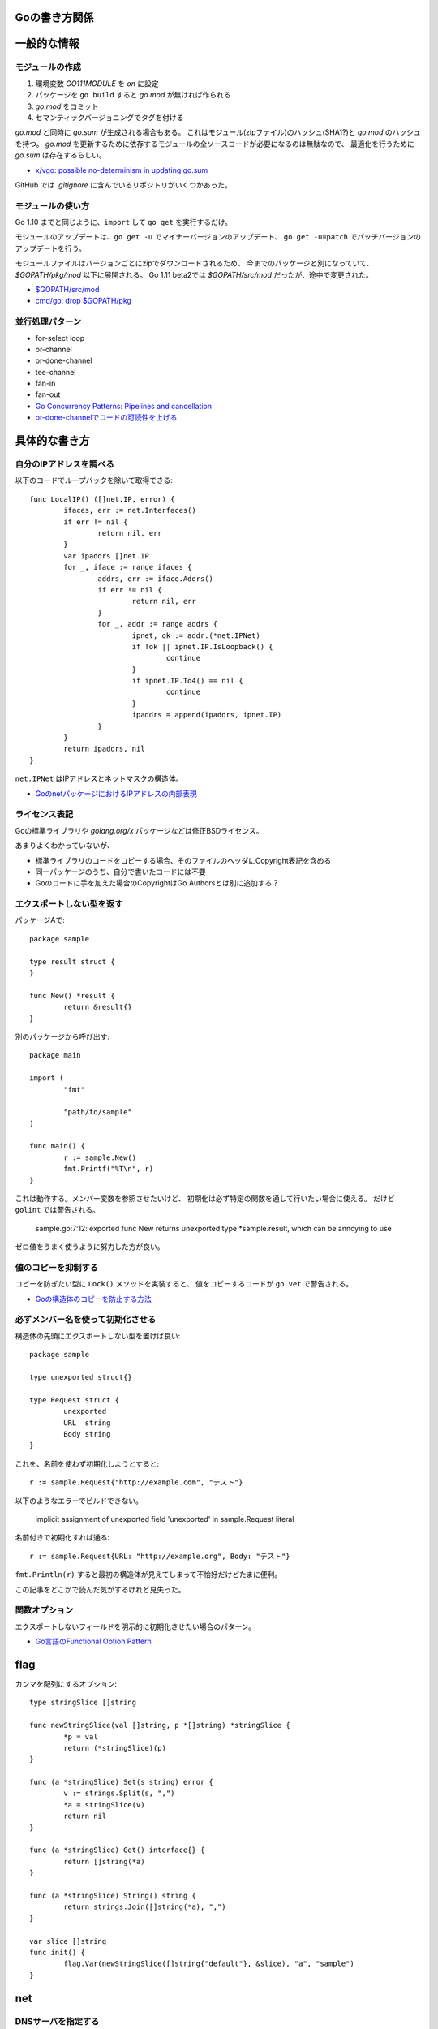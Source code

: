 Goの書き方関係
==============

.. highlight:: go

一般的な情報
=============

モジュールの作成
-----------------

1. 環境変数 *GO111MODULE* を *on* に設定
2. パッケージを ``go build`` すると *go.mod* が無ければ作られる
3. *go.mod* をコミット
4. セマンティックバージョニングでタグを付ける

*go.mod* と同時に *go.sum* が生成される場合もある。
これはモジュール(zipファイル)のハッシュ(SHA1?)と *go.mod* のハッシュを持つ。
*go.mod* を更新するために依存するモジュールの全ソースコードが必要になるのは無駄なので、
最適化を行うために *go.sum* は存在するらしい。

* `x/vgo: possible no-determinism in updating go.sum <https://github.com/golang/go/issues/26310>`_

GitHub では *.gitignore* に含んでいるリポジトリがいくつかあった。

モジュールの使い方
-------------------

Go 1.10 までと同じように、``import`` して ``go get`` を実行するだけ。

モジュールのアップデートは、``go get -u`` でマイナーバージョンのアップデート、
``go get -u=patch`` でパッチバージョンのアップデートを行う。

モジュールファイルはバージョンごとにzipでダウンロードされるため、
今までのパッケージと別になっていて、*$GOPATH/pkg/mod* 以下に展開される。
Go 1.11 beta2では *$GOPATH/src/mod* だったが、途中で変更された。

* `$GOPATH/src/mod <https://groups.google.com/d/topic/golang-dev/RjSj4bGSmsw/discussion>`_
* `cmd/go: drop $GOPATH/pkg <https://github.com/golang/go/issues/4719>`_

並行処理パターン
----------------

* for-select loop
* or-channel
* or-done-channel
* tee-channel
* fan-in
* fan-out

* `Go Concurrency Patterns: Pipelines and cancellation <https://blog.golang.org/pipelines>`_
* `or-done-channelでコードの可読性を上げる <http://ymotongpoo.hatenablog.com/entry/2017/12/04/091403>`_

具体的な書き方
===============

自分のIPアドレスを調べる
------------------------

以下のコードでループバックを除いて取得できる::

	func LocalIP() ([]net.IP, error) {
		ifaces, err := net.Interfaces()
		if err != nil {
			return nil, err
		}
		var ipaddrs []net.IP
		for _, iface := range ifaces {
			addrs, err := iface.Addrs()
			if err != nil {
				return nil, err
			}
			for _, addr := range addrs {
				ipnet, ok := addr.(*net.IPNet)
				if !ok || ipnet.IP.IsLoopback() {
					continue
				}
				if ipnet.IP.To4() == nil {
					continue
				}
				ipaddrs = append(ipaddrs, ipnet.IP)
			}
		}
		return ipaddrs, nil
	}

``net.IPNet`` はIPアドレスとネットマスクの構造体。

* `GoのnetパッケージにおけるIPアドレスの内部表現 <https://qiita.com/cubicdaiya/items/6441551467b91a160695>`_

ライセンス表記
--------------

Goの標準ライブラリや *golang.org/x* パッケージなどは修正BSDライセンス。

あまりよくわかっていないが、

* 標準ライブラリのコードをコピーする場合、そのファイルのヘッダにCopyright表記を含める
* 同一パッケージのうち、自分で書いたコードには不要
* Goのコードに手を加えた場合のCopyrightはGo Authorsとは別に追加する？

.. todo:: バイナリ配布の場合はどうする？

エクスポートしない型を返す
--------------------------

パッケージAで::

	package sample

	type result struct {
	}

	func New() *result {
		return &result{}
	}

別のパッケージから呼び出す::

	package main

	import (
		"fmt"

		"path/to/sample"
	)

	func main() {
		r := sample.New()
		fmt.Printf("%T\n", r)
	}

これは動作する。メンバー変数を参照させたいけど、
初期化は必ず特定の関数を通して行いたい場合に使える。
だけど ``golint`` では警告される。

	sample.go:7:12: exported func New returns unexported type *sample.result, which can be annoying to use

ゼロ値をうまく使うように努力した方が良い。

値のコピーを抑制する
--------------------

コピーを防ぎたい型に ``Lock()`` メソッドを実装すると、
値をコピーするコードが ``go vet`` で警告される。

* `Goの構造体のコピーを防止する方法 <https://shogo82148.github.io/blog/2018/05/16/macopy-is-struct/>`_

必ずメンバー名を使って初期化させる
----------------------------------

構造体の先頭にエクスポートしない型を置けば良い::

	package sample

	type unexported struct{}

	type Request struct {
		unexported
		URL  string
		Body string
	}

これを、名前を使わず初期化しようとすると::

	r := sample.Request{"http://example.com", "テスト"}

以下のようなエラーでビルドできない。

	implicit assignment of unexported field 'unexported' in sample.Request literal

名前付きで初期化すれば通る::

	r := sample.Request{URL: "http://example.org", Body: "テスト"}

``fmt.Println(r)`` すると最初の構造体が見えてしまって不恰好だけどたまに便利。

この記事をどこかで読んだ気がするけれど見失った。

関数オプション
--------------

エクスポートしないフィールドを明示的に初期化させたい場合のパターン。

* `Go言語のFunctional Option Pattern <https://qiita.com/weloan/items/56f1c7792088b5ede136>`_

flag
=====

カンマを配列にするオプション::

	type stringSlice []string
	
	func newStringSlice(val []string, p *[]string) *stringSlice {
		*p = val
		return (*stringSlice)(p)
	}
	
	func (a *stringSlice) Set(s string) error {
		v := strings.Split(s, ",")
		*a = stringSlice(v)
		return nil
	}
	
	func (a *stringSlice) Get() interface{} {
		return []string(*a)
	}
	
	func (a *stringSlice) String() string {
		return strings.Join([]string(*a), ",")
	}

	var slice []string
	func init() {
		flag.Var(newStringSlice([]string{"default"}, &slice), "a", "sample")
	}

net
=====

DNSサーバを指定する
-------------------

標準では、DNSサーバは */etc/resolv.conf* などから読み込み、それが使われる。
プログラムの中で *resolv.conf* ではないDNSサーバを参照したい場合は、
サーバを直接変更する方法は用意されていないので、
``net.Resolver`` の ``Dial`` を設定して無理やり向きを変える::

	func dial(ctx context.Context, network, address string) (net.Conn, error) {
		var d net.Dialer
		return d.DialContext(ctx, network, "8.8.8.8:53")
	}

	func main() {
		var resolver net.Resolver
		resolver.PreferGo = true
		resolver.Dial = dial
		addrs, err := resolver.LookupHost("www.google.com")
	}

``net.LookupXxx`` は ``net.DefaultResolver`` を参照するので、
他の動作に影響がなければ、``DefaultResolver.Dial`` を置き換えても良い。

net/http
========

MaxIdleConns, MaxIdleConnsPerHost
---------------------------------

MaxIdleConnsは、デフォルトでは100で、0にすると無制限となる。
これはホストにかかわらず全体で使い回されるコネクションの数。

MaxIdleConnsPerHostはホスト単位で使い回すコネクションの数。

これらの値を超える場合、
例えばMaxIdleConnsPerHost=1で2つ以上のリクエストを実行すると、
ブロックするのではなく新しく接続を行い、そのままリクエストを終える。
ただし、処理が終わった後は、MaxIdleConsPerHost=1なので、
1本だけ残してあとの接続は閉じる。

httptrace.GotConnで値を出力すると使い回されたかどうかがわかる。

net/http/httputil
------------------

新しい ``ReverseProxy`` は ``NewSingleHostReverseProxy`` を提供しているが、
これは以下のような *X-Forwarded-xx* に対応していない。

X-Forwarded-Proto
	クライアントがアクセスしてきたオリジナルのプロトコル(httpsなど)

X-Forwarded-Host
	クライアントがアクセスしてきたオリジナルのホスト名

X-Forwarded-Port
	クライアントがアクセスしてきたオリジナルのポート番号(あれば)

なので自分で ``ReverseProxy.Director`` を書くと良い::

	p := &httputil.ReverseProxy{
		Director: func(req *http.Request) {
			host, port, err := net.SplitHostPort(req.Host)
			if err != nil {
				// can't parse hostname: no port or many colons
				host = req.Host
			}
			req.Header.Set("X-Forwarded-Host", host)
			if port != "" {
				req.Header.Set("X-Forwarded-Port", "port")
			}
			if req.TLS != nil {
				req.Header.Set("X-Forwarded-Proto", "https")
			} else {
				req.Header.Set("X-Forwarded-Proto", "http")
			}

			// 以後はNewSingleHostReverseProxyそのまま
		},
	}

テスト
========

大きな値のdiffはgo-cmpを使うと良い。

* `go-cmp <https://github.com/google/go-cmp>`_

``go test -failfast`` を使うと失敗した時点でテストを終わる。

クラウドサービス
================

クラウドサービスAPIへの抽象化層が入ったので、なるべくこれを使う方が良さそう。
2018年7月現在はAWSとGCPのみ。

* `Go Cloud <https://godoc.org/github.com/google/go-cloud>`_

たまに使うと便利な関数
======================

runtime
-------

* SetFinalizer

reflect
-------

* DeepEqual
* Select

net/http/httptrace
------------------

net/httpの動作を調べるときに便利。
